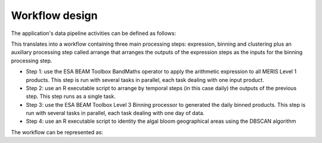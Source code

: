 Workflow design
===============

The application's data pipeline activities can be defined as follows:

.. uml::

  !define DIAG_NAME Workflow example

  !include includes/skins.iuml

  skinparam backgroundColor #FFFFFF
  skinparam componentStyle uml2

  start
  
  while (check stdin?) is (line)
    :Stage-in data;
    :Apply ESA BEAM Toolbox BandMaths operator;
    :Stage-out arithm_result;
  endwhile (empty)

  stop

.. uml::

  !define DIAG_NAME Workflow example

  !include includes/skins.iuml

  skinparam backgroundColor #FFFFFF
  skinparam componentStyle uml2

  while (check stdin?) is (arithm_result)
    :read arithm_result start date metadata;
  end while (empty)
  
  :create daily list of arithm_result;
  :Stage-out daily_list;
  
  stop 
  
  .. uml::

  !define DIAG_NAME Workflow example

  !include includes/skins.iuml

  skinparam backgroundColor #FFFFFF
  skinparam componentStyle uml2
  
  start 
  
  while (check stdin?) is (daily_list)
    :Stage-in data referenced in daily_list;
  end while (empty)
  
  :Apply ESA BEAM Toolbox Binning operator
  :Stage-out binned product

  stop

.. uml::

  !define DIAG_NAME Workflow example

  !include includes/skins.iuml

  skinparam backgroundColor #FFFFFF
  skinparam componentStyle uml2

  start
  
  while (check stdin?) is (binned_product)
    :Stage-in binned_product;
    :Apply DBSCAN algorithm;
    :Stage-out result;
  endwhile (empty)

  stop  


This translates into a workflow containing three main processing steps: expression, binning and clustering plus an auxiliary processing step called arrange that arranges the outputs of the expression steps as the inputs for the binning processing step.

* Step 1: use the ESA BEAM Toolbox BandMaths operator to apply the arithmetic expression to all MERIS Level 1 products. This step is run with several tasks in parallel, each task dealing with one input product.
* Step 2: use an R executable script to arrange by temporal steps (in this case daily) the outputs of the previous step. This step runs as a single task.
* Step 3: use the ESA BEAM Toolbox Level 3 Binning processor to generated the daily binned products. This step is run with several tasks in parallel, each task dealing with one day of data.
* Step 4: use an R executable script to identity the algal bloom geographical areas using the DBSCAN algorithm

The workflow can be represented as:

.. uml::

  !define DIAG_NAME Workflow example

  !include includes/skins.iuml

  skinparam backgroundColor #FFFFFF
  skinparam componentStyle uml2

  start

  :node_expression;
  :node_arrange;
  :node_binning;
  :node_dbscan;
  
  stop
